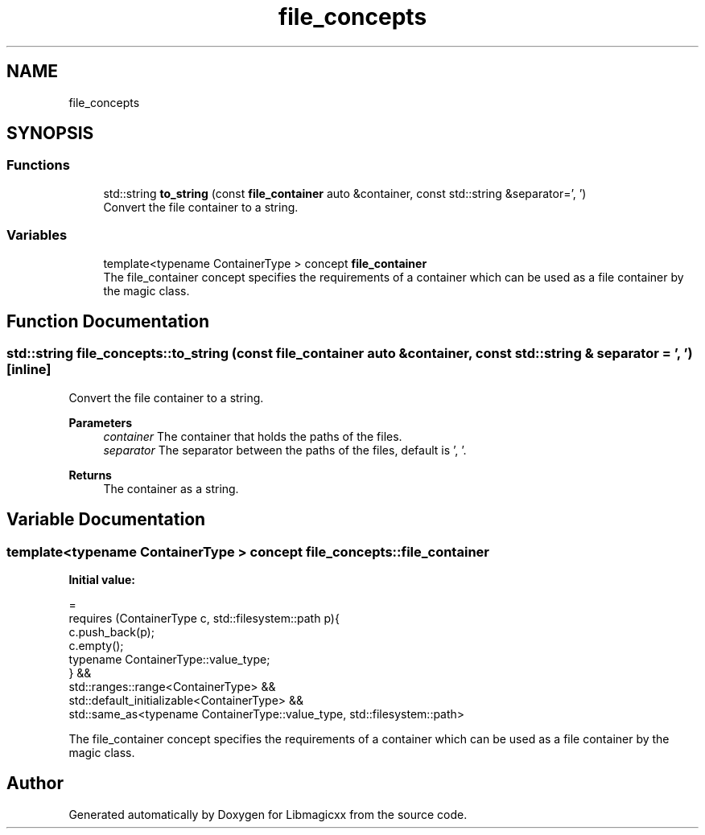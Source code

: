 .TH "file_concepts" 3 "Sun Jun 23 2024" "Libmagicxx" \" -*- nroff -*-
.ad l
.nh
.SH NAME
file_concepts
.SH SYNOPSIS
.br
.PP
.SS "Functions"

.in +1c
.ti -1c
.RI "std::string \fBto_string\fP (const \fBfile_container\fP auto &container, const std::string &separator=', ')"
.br
.RI "Convert the file container to a string\&. "
.in -1c
.SS "Variables"

.in +1c
.ti -1c
.RI "template<typename ContainerType > concept \fBfile_container\fP"
.br
.RI "The file_container concept specifies the requirements of a container which can be used as a file container by the magic class\&. "
.in -1c
.SH "Function Documentation"
.PP 
.SS "std::string file_concepts::to_string (const \fBfile_container\fP auto & container, const std::string & separator = \fC', '\fP)\fC [inline]\fP"

.PP
Convert the file container to a string\&. 
.PP
\fBParameters\fP
.RS 4
\fIcontainer\fP The container that holds the paths of the files\&. 
.br
\fIseparator\fP The separator between the paths of the files, default is ', '\&.
.RE
.PP
\fBReturns\fP
.RS 4
The container as a string\&. 
.RE
.PP

.SH "Variable Documentation"
.PP 
.SS "template<typename ContainerType > concept file_concepts::file_container"
\fBInitial value:\fP
.PP
.nf
=
        requires (ContainerType c, std::filesystem::path p){
            c\&.push_back(p);
            c\&.empty();
            typename ContainerType::value_type;
        } &&
        std::ranges::range<ContainerType> &&
        std::default_initializable<ContainerType> &&
        std::same_as<typename ContainerType::value_type, std::filesystem::path>
.fi
.PP
The file_container concept specifies the requirements of a container which can be used as a file container by the magic class\&. 
.SH "Author"
.PP 
Generated automatically by Doxygen for Libmagicxx from the source code\&.
